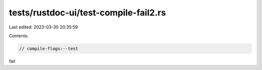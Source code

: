 tests/rustdoc-ui/test-compile-fail2.rs
======================================

Last edited: 2023-03-30 20:35:59

Contents:

.. code-block:: rs

    // compile-flags:--test

fail


